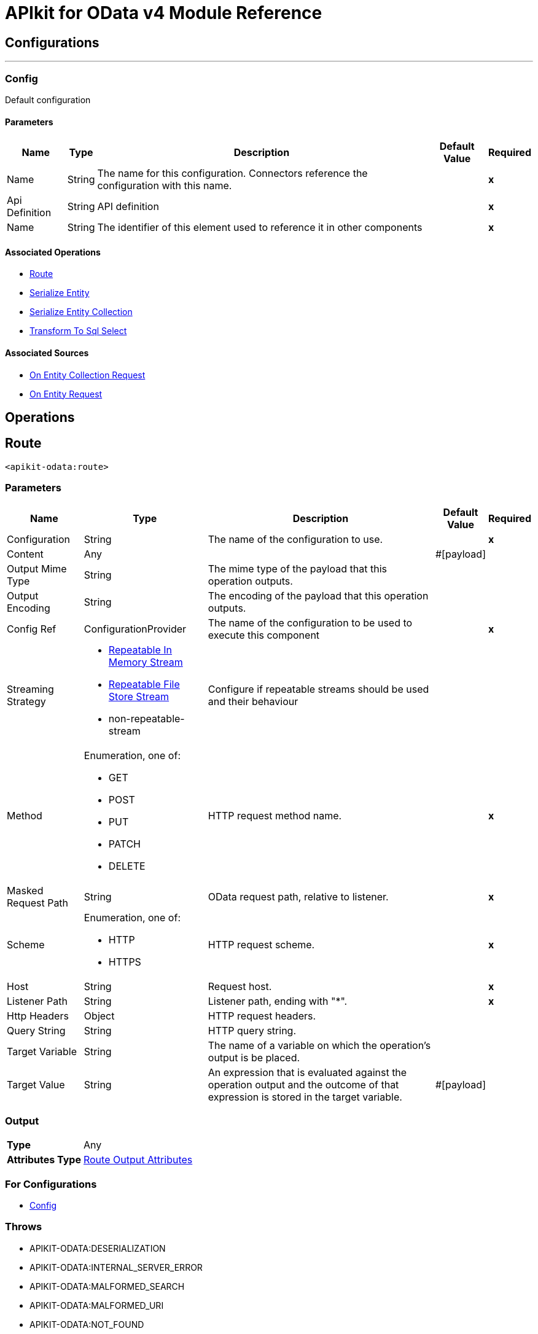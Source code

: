 = APIkit for OData v4 Module Reference

== Configurations
---
[[Config]]
=== Config

Default configuration

==== Parameters

[%header%autowidth.spread]
|===
| Name | Type | Description | Default Value | Required
|Name | String | The name for this configuration. Connectors reference the configuration with this name. | | *x*
| Api Definition a| String |  API definition |  | *x*
| Name a| String |  The identifier of this element used to reference it in other components |  | *x*
|===

==== Associated Operations
* <<Route>> 
* <<SerializeEntity>> 
* <<SerializeEntityCollection>> 
* <<TransformToSqlSelect>> 

==== Associated Sources
* <<RequestEntityCollectionListener>> 
* <<RequestEntityListener>> 

== Operations

[[Route]]
== Route
`<apikit-odata:route>`

=== Parameters

[%header%autowidth.spread]
|===
| Name | Type | Description | Default Value | Required
| Configuration | String | The name of the configuration to use. | | *x*
| Content a| Any |  |  #[payload] | 
| Output Mime Type a| String |  The mime type of the payload that this operation outputs. |  | 
| Output Encoding a| String |  The encoding of the payload that this operation outputs. |  | 
| Config Ref a| ConfigurationProvider |  The name of the configuration to be used to execute this component |  | *x*
| Streaming Strategy a| * <<RepeatableInMemoryStream>>
* <<RepeatableFileStoreStream>>
* non-repeatable-stream |  Configure if repeatable streams should be used and their behaviour |  | 
| Method a| Enumeration, one of:

** GET
** POST
** PUT
** PATCH
** DELETE |  HTTP request method name. |  | *x*
| Masked Request Path a| String |  OData request path, relative to listener. |  | *x*
| Scheme a| Enumeration, one of:

** HTTP
** HTTPS |  HTTP request scheme. |  | *x*
| Host a| String |  Request host. |  | *x*
| Listener Path a| String |  Listener path, ending with "*". |  | *x*
| Http Headers a| Object |  HTTP request headers. |  | 
| Query String a| String |  HTTP query string. |  | 
| Target Variable a| String |  The name of a variable on which the operation's output is be placed. |  | 
| Target Value a| String |  An expression that is evaluated against the operation output and the outcome of that expression is stored in the target variable. |  #[payload] | 
|===

=== Output

[%autowidth.spread]
|===
| *Type* a| Any
| *Attributes Type* a| <<RouteOutputAttributes>>
|===

=== For Configurations

* <<Config>> 

=== Throws

* APIKIT-ODATA:DESERIALIZATION 
* APIKIT-ODATA:INTERNAL_SERVER_ERROR 
* APIKIT-ODATA:MALFORMED_SEARCH 
* APIKIT-ODATA:MALFORMED_URI 
* APIKIT-ODATA:NOT_FOUND 
* APIKIT-ODATA:NOT_IMPLEMENTED 
* APIKIT-ODATA:SERIALIZATION 
* APIKIT-ODATA:TRANSFORMATION 

[[SerializeEntity]]
== Serialize Entity
`<apikit-odata:serialize-entity>`

=== Parameters

[%header%autowidth.spread]
|===
| Name | Type | Description | Default Value | Required
| Configuration | String | The name of the configuration to use. | | *x*
| Inbound Content a| Binary |  |  #[payload] | 
| Output Mime Type a| String |  The mime type of the payload that this operation outputs. |  | 
| Output Encoding a| String |  The encoding of the payload that this operation outputs. |  | 
| Config Ref a| ConfigurationProvider |  The name of the configuration to be used to execute this component |  | *x*
| Streaming Strategy a| * <<RepeatableInMemoryStream>>
* <<RepeatableFileStoreStream>>
* non-repeatable-stream |  Configure if repeatable streams should be used and their behaviour |  | 
| Method a| Enumeration, one of:

** GET
** POST
** PUT
** PATCH
** DELETE |  HTTP Method. |  | *x*
| Path a| String |  Path to Entity Type. |  | *x*
| Target Variable a| String |  The name of a variable on which the operation output is placed. |  | 
| Target Value a| String |  An expression that is evaluated against the operation output and the outcome of that expression is stored in the target variable. |  #[payload] | 
|===

=== Output

[%autowidth.spread]
|===
| *Type* a| Binary
|===

=== For Configurations

* <<Config>> 

[[SerializeEntityCollection]]
== Serialize Entity Collection
`<apikit-odata:serialize-entity-collection>`

=== Parameters

[%header%autowidth.spread]
|===
| Name | Type | Description | Default Value | Required
| Configuration | String | The name of the configuration to use. | | *x*
| Inbound Content a| Binary |  |  #[payload] | 
| Output Mime Type a| String |  The mime type of the payload that this operation outputs. |  | 
| Output Encoding a| String |  The encoding of the payload that this operation outputs. |  | 
| Config Ref a| ConfigurationProvider |  The name of the configuration to be used to execute this component |  | *x*
| Streaming Strategy a| * <<RepeatableInMemoryStream>>
* <<RepeatableFileStoreStream>>
* non-repeatable-stream |  Configure if repeatable streams should be used and their behaviour |  | 
| Method a| Enumeration, one of:

** GET
** POST
** PUT
** PATCH
** DELETE |  HTTP Method. |  | *x*
| Path a| String |  Path to Entity Type. |  | *x*
| Target Variable a| String |  The name of a variable on which the operation output is placed. |  | 
| Target Value a| String |  An expression that is evaluated against the operation output and the outcome of that expression is stored in the target variable. |  #[payload] | 
|===

=== Output

[%autowidth.spread]
|===
| *Type* a| Binary
|===

=== For Configurations

* <<Config>> 

[[TransformToSqlSelect]]
== Transform To Sql Select
`<apikit-odata:transform-to-sql-select>`

=== Parameters

[%header%autowidth.spread]
|===
| Name | Type | Description | Default Value | Required
| Configuration | String | The name of the configuration to use. | | *x*
| Entity Set Name a| String | The table name in the database for the requested entity set |  | *x*
| Database Schema | String | The name of the database schema to which the entity set belongs. If not empty, it is prefixed to the table name in the WHERE clause. |  | 
| Page Size a| Number |  |  | 
| Config Ref a| ConfigurationProvider |  The name of the configuration to be used to execute this component |  | *x*
| Streaming Strategy a| * <<RepeatableInMemoryStream>>
* <<RepeatableFileStoreStream>>
* non-repeatable-stream |  Configure if repeatable streams should be used and their behaviour |  | 
| Entity Type Name a| String |  Entity type name specified by the Entity Data Model. |  | *x*
| Entity Type Fields a| Array of String |  List of property fields from the Entity type. |  | *x*
| Entity Type Keys a| Object |  Map of entity key names and values. |  | *x*
| System Query Options a| Object |  System Query Options map. The grammar and syntax rules for system query options are defined in [OData-ABNF], in order to simplify usability we remove initial dollar sign to avoid escaping withing DataWeave, in example to access System Query Option $skip user should use the following expression #[attributes.systemQueryOptions.'skip'] |  | *x*
| Search Transformation Enabled a| Boolean |  Enables $search transformation to WHERE clause. |  true | 
| Strict Search Term Match a| Boolean |  Enables full term match for $search. If enabled, terms in WHERE clause are not enclosed between '%'. |  false | 
| Target Variable a| String |  The name of a variable on which the operation output is placed. |  | 
| Target Value a| String |  An expression that is evaluated against the operation output and the outcome of that expression is stored in the target variable. |  #[payload] | 
|===

=== Output

[%autowidth.spread]
|===
| *Type* a| Binary
| *Attributes Type* a| <<SqlTransformerOutputAttributes>>
|===

=== For Configurations

* <<Config>> 

=== Throws

* APIKIT-ODATA:INTERNAL_SERVER_ERROR 
* APIKIT-ODATA:MALFORMED_SEARCH 
* APIKIT-ODATA:MALFORMED_URI 
* APIKIT-ODATA:NOT_IMPLEMENTED 
* APIKIT-ODATA:TRANSFORMATION 
* APIKIT-ODATA:EXPANSION
== Sources

[[RequestEntityCollectionListener]]
== On Entity Collection Request
`<apikit-odata:request-entity-collection-listener>`

=== Parameters

[%header%autowidth.spread]
|===
| Name | Type | Description | Default Value | Required
| Configuration | String | The name of the configuration to use. | | *x*
| Output Mime Type a| String |  The mime type of the payload that this operation outputs. |  | 
| Output Encoding a| String |  The encoding of the payload that this operation outputs. |  | 
| Config Ref a| ConfigurationProvider |  The name of the configuration to be used to execute this component |  | *x*
| Primary Node Only a| Boolean |  Whether this source should only be executed on the primary node when running in Cluster |  | 
| Streaming Strategy a| * <<RepeatableInMemoryStream>>
* <<RepeatableFileStoreStream>>
* non-repeatable-stream |  Configure if repeatable streams should be used and their behaviour |  | 
| Redelivery Policy a| <<RedeliveryPolicy>> |  Defines a policy for processing the redelivery of the same message |  | 
| Method a| Enumeration, one of:

** GET
** POST
** PUT
** PATCH
** DELETE |  HTTP Method |  | *x*
| Path a| String |  Path to Entity Type |  | *x*
| Collection Success Response a| One of:
| Supported System Query Options - `$expand` a| Boolean |  Wether to enable support for `$expand` or not. |  `true` | 
| Ignore errors on expansion enabled a| Boolean |  Disallows errors from flows called by generic expansion to be propagated to this flow. When `true`, failed expansions render as `null`. |  `false` | 
| Expandable navigation properties | List<String> | List of types that can be generically expanded from this flow. | `[]` | 

* <<RawEntityCollectionSuccessResponse>>
* <<EntityCollectionSuccessResponse>> |  |  | 
|===

=== Output

[%autowidth.spread]
|===
| *Type* a| Any
| *Attributes Type* a| <<ListenerRequestAttributes>>
|===

=== For Configurations

* <<Config>> 

[[RequestEntityListener]]
== On Entity Request
`<apikit-odata:request-entity-listener>`

=== Parameters

[%header%autowidth.spread]
|===
| Name | Type | Description | Default Value | Required
| Configuration | String | The name of the configuration to use. | | *x*
| Output Mime Type a| String |  The mime type of the payload that this operation outputs. |  | 
| Output Encoding a| String |  The encoding of the payload that this operation outputs. |  | 
| Config Ref a| ConfigurationProvider |  The name of the configuration to be used to execute this component |  | *x*
| Primary Node Only a| Boolean |  Whether this source should only be executed on the primary node when running in Cluster |  | 
| Streaming Strategy a| * <<RepeatableInMemoryStream>>
* <<RepeatableFileStoreStream>>
* non-repeatable-stream |  Configure if repeatable streams should be used and their behaviour |  | 
| Redelivery Policy a| <<RedeliveryPolicy>> |  Defines a policy for processing the redelivery of the same message |  | 
| Method a| Enumeration, one of:

** GET
** POST
** PUT
** PATCH
** DELETE |  HTTP Method |  | *x*
| Path a| String |  Path to Entity Type |  | *x*
| Supported System Query Options - `$expand` a| Boolean |  Wether to enable support for `$expand` or not. |  `true` | 
| Ignore errors on expansion enabled a| Boolean |  Disallows errors from flows called by generic expansion to be propagated to this flow. When `true`, failed expansions render as `null`. |  `false` | 
| Expandable navigation properties | List<String> | List of types that can be generically expanded from this flow. | `[]` | 
| Success Response a| One of:

* <<RawEntitySuccessResponse>>
* <<EntitySuccessResponse>> |  |  | 
|===

=== Output

[%autowidth.spread]
|===
| *Type* a| Any
| *Attributes Type* a| <<ListenerRequestAttributes>>
|===

=== For Configurations

* <<Config>> 

== Types
[[ListenerRequestAttributes]]
=== Listener Request Attributes

[cols=".^20%,.^25%,.^30%,.^15%,.^10%", options="header"]
|======================
| Field | Type | Description | Default Value | Required
| Entity Set Name a| String |  |  |
| Odata Http Attributes a| <<ODataHttpAttributes>> |  |  |
| Odata Request Attributes a| <<ODataRequestAttributes>> |  |  |
|======================

[[ODataHttpAttributes]]
=== O Data Http Attributes

[cols=".^20%,.^25%,.^30%,.^15%,.^10%", options="header"]
|======================
| Field | Type | Description | Default Value | Required
| Headers a| Object |  |  |
| Method a| Enumeration, one of:

** GET
** POST
** PUT
** PATCH
** DELETE |  |  |
| Raw Base Uri a| String |  |  |
| Raw Odata Path a| String |  |  |
| Raw Query Path a| String |  |  |
| Raw Request Uri a| String |  |  |
| Scheme a| Enumeration, one of:

** HTTP
** HTTPS |  |  |
|======================

[[ODataRequestAttributes]]
=== O Data Request Attributes

[cols=".^20%,.^25%,.^30%,.^15%,.^10%", options="header"]
|======================
| Field | Type | Description | Default Value | Required
| Custom Query Options a| Object |  |  |
| Entity Type Fields a| Array of String |  |  |
| Entity Type Keys a| Object |  |  |
| Entity Type Name a| String |  |  |
| System Query Options a| Object |  |  |
|======================

[[RepeatableInMemoryStream]]
=== Repeatable In Memory Stream

[cols=".^20%,.^25%,.^30%,.^15%,.^10%", options="header"]
|======================
| Field | Type | Description | Default Value | Required
| Initial Buffer Size a| Number | This is the amount of memory that is allocated in order to consume the stream and provide random access to it. If the stream contains more data than can be fit into this buffer, then it is expanded according to the bufferSizeIncrement attribute, with an upper limit of maxInMemorySize. |  |
| Buffer Size Increment a| Number | This is by how much is buffer size by expanded if it exceeds its initial size. Setting a value of zero or lower means that the buffer should not expand, meaning that a STREAM_MAXIMUM_SIZE_EXCEEDED error is raised when the buffer gets full. |  |
| Max Buffer Size a| Number | This is the maximum amount of memory used. If more than that is used, then a STREAM_MAXIMUM_SIZE_EXCEEDED error is raised. A value lower or equal to zero means no limit. |  |
| Buffer Unit a| Enumeration, one of:

** BYTE
** KB
** MB
** GB | The unit in which all these attributes are expressed |  |
|======================

[[RepeatableFileStoreStream]]
=== Repeatable File Store Stream

[cols=".^20%,.^25%,.^30%,.^15%,.^10%", options="header"]
|======================
| Field | Type | Description | Default Value | Required
| In Memory Size a| Number | Defines the maximum memory that the stream should use to keep data in memory. If more than that is consumed, it starts to buffer the content on disk. |  |
| Buffer Unit a| Enumeration, one of:

** BYTE
** KB
** MB
** GB | The unit in which maxInMemorySize is expressed |  |
|======================

[[RedeliveryPolicy]]
=== Redelivery Policy

[cols=".^20%,.^25%,.^30%,.^15%,.^10%", options="header"]
|======================
| Field | Type | Description | Default Value | Required
| Max Redelivery Count a| Number | The maximum number of times a message can be redelivered and processed unsuccessfully before triggering process-failed-message |  |
| Message Digest Algorithm a| String | The secure hashing algorithm to use. If not set, the default is SHA-256. |  |
| Message Identifier a| <<RedeliveryPolicyMessageIdentifier>> | Defines which strategy is used to identify the messages. |  |
| Object Store a| ObjectStore | The object store where the redelivery counter for each message is going to be stored. |  |
|======================

[[RedeliveryPolicyMessageIdentifier]]
=== Redelivery Policy Message Identifier

[cols=".^20%,.^25%,.^30%,.^15%,.^10%", options="header"]
|======================
| Field | Type | Description | Default Value | Required
| Use Secure Hash a| Boolean | Whether to use a secure hash algorithm to identify a redelivered message |  |
| Id Expression a| String | Defines one or more expressions to use to determine when a message has been redelivered. This property may only be set if useSecureHash is false. |  |
|======================

[[RouteOutputAttributes]]
=== Route Output Attributes

[cols=".^20%,.^25%,.^30%,.^15%,.^10%", options="header"]
|======================
| Field | Type | Description | Default Value | Required
| Headers a| Object |  |  |
| Status Code a| Number |  |  |
|======================

[[SqlTransformerOutputAttributes]]
=== SQL Transformer Output Attributes

[cols=".^20%,.^25%,.^30%,.^15%,.^10%", options="header"]
|======================
| Field | Type | Description | Default Value | Required
| Query Parameters a| Object |  |  |
|======================

[[RawEntitySuccessResponse]]
=== Raw Entity Success Response

[cols=".^20%,.^25%,.^30%,.^15%,.^10%", options="header"]
|======================
| Field | Type | Description | Default Value | Required
| Raw Content a| Binary | The raw response content of the response message. | #[payload] |
|======================

[[EntitySuccessResponse]]
=== Entity Success Response

[cols=".^20%,.^25%,.^30%,.^15%,.^10%", options="header"]
|======================
| Field | Type | Description | Default Value | Required
| Body Content a| Binary | The body of the response message. | #[payload] |
|======================

[[RawEntityCollectionSuccessResponse]]
=== Raw Entity Collection Success Response

[cols=".^20%,.^25%,.^30%,.^15%,.^10%", options="header"]
|======================
| Field | Type | Description | Default Value | Required
| Raw Content a| Binary | The raw response message. | #[payload] |
|======================

[[EntityCollectionSuccessResponse]]
=== Entity Collection Success Response

[cols=".^20%,.^25%,.^30%,.^15%,.^10%", options="header"]
|======================
| Field | Type | Description | Default Value | Required
| Body Content a| Binary | The body of the response message. | #[payload] |
| Serialization Parameters a| <<SerializationParameters>> | Set of serialization-related parameters. |  | x
|======================

[[SerializationParameters]]
=== Serialization Parameters

[cols=".^20%,.^25%,.^30%,.^15%,.^10%", options="header"]
|======================
| Field | Type | Description | Default Value | Required
| Count a| Number |  |  |
| Page Size a| Number |  |  |
| Token a| String |  |  |
|======================
